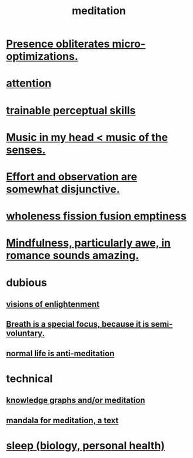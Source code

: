 :PROPERTIES:
:ID:       8582cec9-74e2-4664-a6d7-946c2ba240e0
:END:
#+title: meditation
* [[id:a8461f62-4a68-4a26-a9d4-a063baf1d3d5][Presence obliterates micro-optimizations.]]
* [[id:9d1cc360-4fce-4cd4-9176-8f12670add90][attention]]
* [[id:7ab03ad0-c357-446c-81a3-1a0c619e7ffe][trainable perceptual skills]]
* [[id:54a69ba6-725c-4398-b342-b9a18e197c72][Music in my head < music of the senses.]]
* [[id:39029f2f-0f39-49fd-b6ad-e8be09859729][Effort and observation are somewhat disjunctive.]]
* [[id:fcc04ddf-843f-4953-b23c-b525a9d6d652][wholeness  fission  fusion  emptiness]]
* [[id:20498902-7288-4d65-bc57-76f1d5d35138][Mindfulness, particularly awe, in romance sounds amazing.]]
* dubious
** [[id:abb4ed18-7bcb-4865-93a1-2591ceb0c8ea][visions of enlightenment]]
** [[id:3fcb7f4f-4016-4991-8edc-5146cddfdace][Breath is a special focus, because it is semi-voluntary.]]
** [[id:34eec7d5-1a87-4de2-a894-e1d58ab0aded][normal life is anti-meditation]]
* technical
** [[id:05a84243-9dcf-4492-b81e-a48fd2f53b3c][knowledge graphs and/or meditation]]
** [[id:8fe523d8-06f0-4bef-969d-3d106596d694][mandala for meditation, a text]]
* [[id:2b9e933d-ed88-4792-b80a-a9ff0988a56a][sleep (biology, personal health)]]
